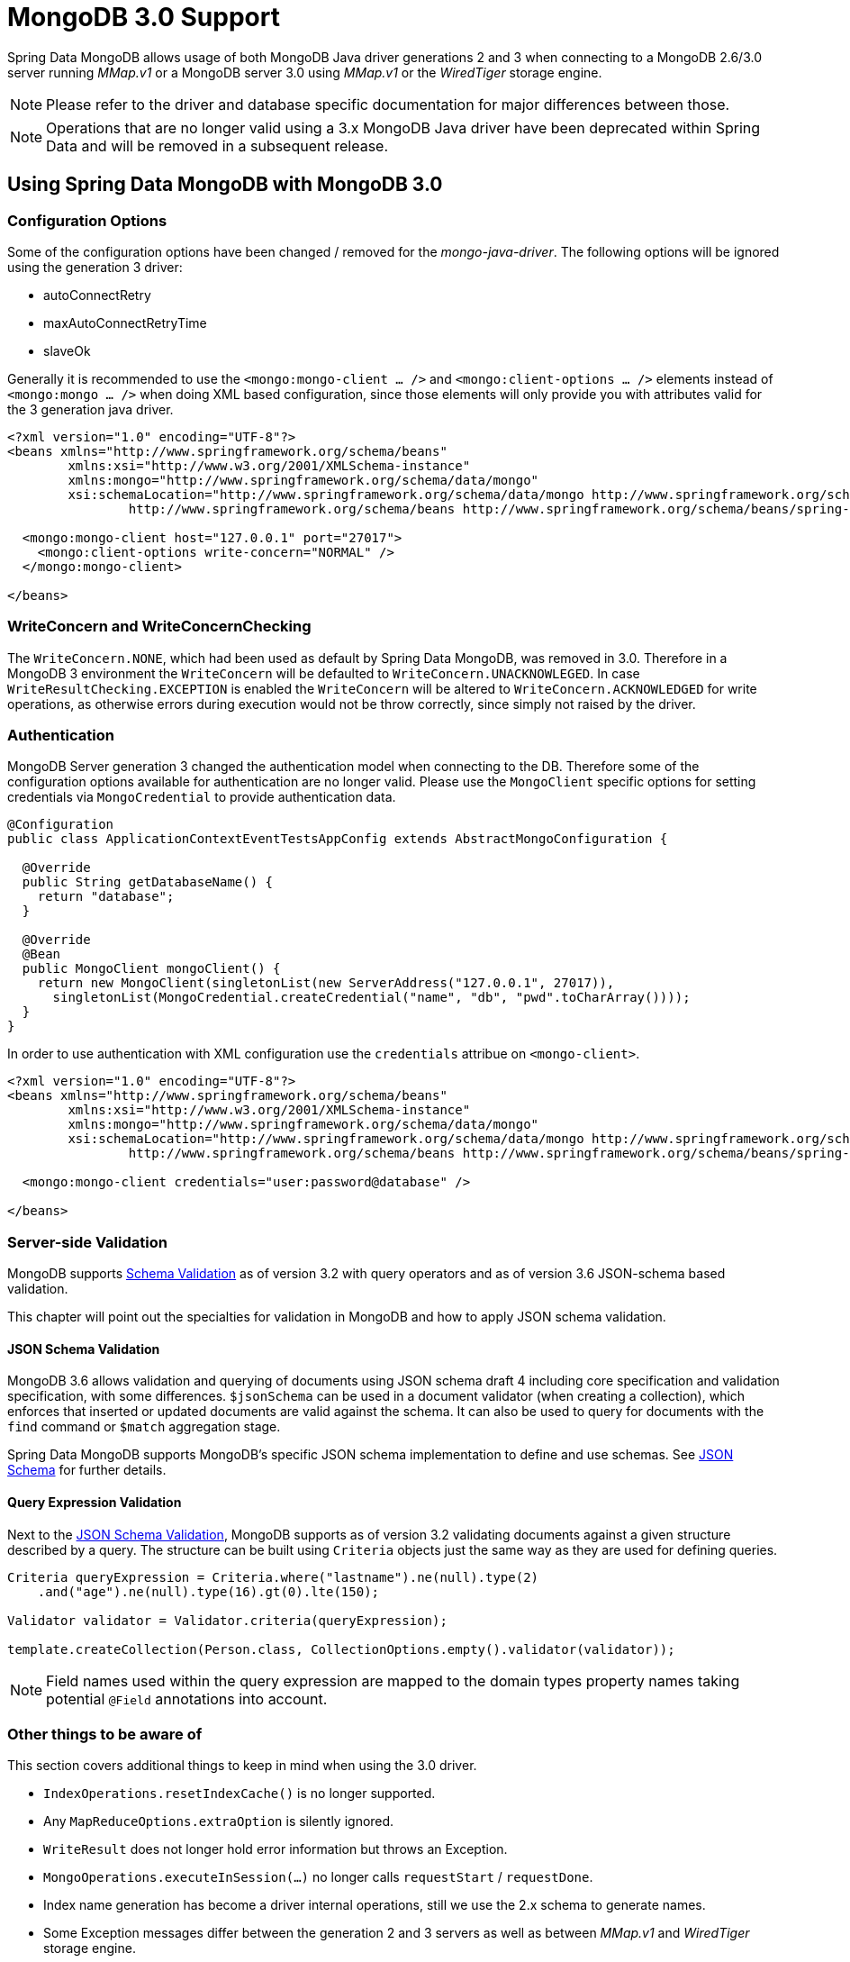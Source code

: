 [[mongo.mongo-3]]
= MongoDB 3.0 Support

Spring Data MongoDB allows usage of both MongoDB Java driver generations 2 and 3 when connecting to a MongoDB 2.6/3.0 server running _MMap.v1_ or a MongoDB server 3.0 using _MMap.v1_ or the _WiredTiger_ storage engine.

NOTE: Please refer to the driver and database specific documentation for major differences between those.

NOTE: Operations that are no longer valid using a 3.x MongoDB Java driver have been deprecated within Spring Data and will be removed in a subsequent release.

== Using Spring Data MongoDB with MongoDB 3.0

[[mongo.mongo-3.configuration]]
=== Configuration Options

Some of the configuration options have been changed / removed for the _mongo-java-driver_. The following options will be ignored using the generation 3 driver:

 * autoConnectRetry
 * maxAutoConnectRetryTime
 * slaveOk

Generally it is recommended to use the `<mongo:mongo-client ... />` and `<mongo:client-options ... />` elements instead of `<mongo:mongo ... />` when doing XML based configuration, since those elements will only provide you with attributes valid for the 3 generation java driver.

[source,xml]
----
<?xml version="1.0" encoding="UTF-8"?>
<beans xmlns="http://www.springframework.org/schema/beans"
	xmlns:xsi="http://www.w3.org/2001/XMLSchema-instance"
	xmlns:mongo="http://www.springframework.org/schema/data/mongo"
	xsi:schemaLocation="http://www.springframework.org/schema/data/mongo http://www.springframework.org/schema/data/mongo/spring-mongo.xsd
		http://www.springframework.org/schema/beans http://www.springframework.org/schema/beans/spring-beans.xsd">

  <mongo:mongo-client host="127.0.0.1" port="27017">
    <mongo:client-options write-concern="NORMAL" />
  </mongo:mongo-client>

</beans>
----

[[mongo.mongo-3.write-concern]]
=== WriteConcern and WriteConcernChecking

The `WriteConcern.NONE`, which had been used as default by Spring Data MongoDB, was removed in 3.0. Therefore in a MongoDB 3 environment the `WriteConcern` will be defaulted to `WriteConcern.UNACKNOWLEGED`. In case `WriteResultChecking.EXCEPTION` is enabled the `WriteConcern` will be altered to `WriteConcern.ACKNOWLEDGED` for write operations, as otherwise errors during execution would not be throw correctly, since simply not raised by the driver.

[[mongo.mongo-3.authentication]]
=== Authentication

MongoDB Server generation 3 changed the authentication model when connecting to the DB. Therefore some of the configuration options available for authentication are no longer valid. Please use the `MongoClient` specific options for setting credentials via `MongoCredential` to provide authentication data.

[source,java]
----
@Configuration
public class ApplicationContextEventTestsAppConfig extends AbstractMongoConfiguration {

  @Override
  public String getDatabaseName() {
    return "database";
  }

  @Override
  @Bean
  public MongoClient mongoClient() {
    return new MongoClient(singletonList(new ServerAddress("127.0.0.1", 27017)),
      singletonList(MongoCredential.createCredential("name", "db", "pwd".toCharArray())));
  }
}
----

In order to use authentication with XML configuration use the `credentials` attribue on `<mongo-client>`.

[source,xml]
----
<?xml version="1.0" encoding="UTF-8"?>
<beans xmlns="http://www.springframework.org/schema/beans"
	xmlns:xsi="http://www.w3.org/2001/XMLSchema-instance"
	xmlns:mongo="http://www.springframework.org/schema/data/mongo"
	xsi:schemaLocation="http://www.springframework.org/schema/data/mongo http://www.springframework.org/schema/data/mongo/spring-mongo.xsd
		http://www.springframework.org/schema/beans http://www.springframework.org/schema/beans/spring-beans.xsd">

  <mongo:mongo-client credentials="user:password@database" />

</beans>
----

[[mongo.mongo-3.validation]]
=== Server-side Validation

MongoDB supports https://docs.mongodb.com/manual/core/schema-validation/[Schema Validation] as of version 3.2 with query operators
and as of version 3.6 JSON-schema based validation.

This chapter will point out the specialties for validation in MongoDB and how to apply JSON schema validation.

[[mongo.mongo-3.validation.json-schema]]
==== JSON Schema Validation

MongoDB 3.6 allows validation and querying of documents using JSON schema draft 4 including core specification and validation specification, with some differences. `$jsonSchema` can be used in a document validator (when creating a collection), which enforces that inserted or updated documents are valid against the schema. It can also be used to query for documents with the `find` command or `$match` aggregation stage.

Spring Data MongoDB supports MongoDB's specific JSON schema implementation to define and use schemas. See <<mongo.jsonSchema,JSON Schema>> for further details.

[[mongo.mongo-3.validation.query-expression]]
==== Query Expression Validation

Next to the <<mongo.mongo-3.validation.json-schema>>, MongoDB supports  as of version 3.2 validating documents against a given structure described by a query. The structure can be built using `Criteria` objects just the same way as they are used for defining queries.

[source,java]
----
Criteria queryExpression = Criteria.where("lastname").ne(null).type(2)
    .and("age").ne(null).type(16).gt(0).lte(150);

Validator validator = Validator.criteria(queryExpression);

template.createCollection(Person.class, CollectionOptions.empty().validator(validator));
----

NOTE: Field names used within the query expression are mapped to the domain types property names taking potential `@Field` annotations into account.

[[mongo.mongo-3.misc]]
=== Other things to be aware of

This section covers additional things to keep in mind when using the 3.0 driver.

* `IndexOperations.resetIndexCache()` is no longer supported.
* Any `MapReduceOptions.extraOption` is silently ignored.
* `WriteResult` does not longer hold error information but throws an Exception.
* `MongoOperations.executeInSession(…)` no longer calls `requestStart` / `requestDone`.
* Index name generation has become a driver internal operations, still we use the 2.x schema to generate names.
* Some Exception messages differ between the generation 2 and 3 servers as well as between _MMap.v1_ and _WiredTiger_ storage engine.

